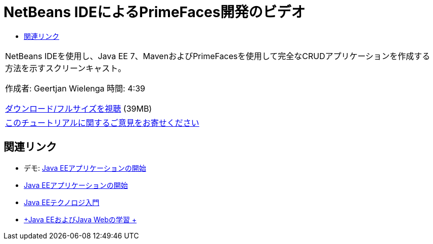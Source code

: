 // 
//     Licensed to the Apache Software Foundation (ASF) under one
//     or more contributor license agreements.  See the NOTICE file
//     distributed with this work for additional information
//     regarding copyright ownership.  The ASF licenses this file
//     to you under the Apache License, Version 2.0 (the
//     "License"); you may not use this file except in compliance
//     with the License.  You may obtain a copy of the License at
// 
//       http://www.apache.org/licenses/LICENSE-2.0
// 
//     Unless required by applicable law or agreed to in writing,
//     software distributed under the License is distributed on an
//     "AS IS" BASIS, WITHOUT WARRANTIES OR CONDITIONS OF ANY
//     KIND, either express or implied.  See the License for the
//     specific language governing permissions and limitations
//     under the License.
//

= NetBeans IDEによるPrimeFaces開発のビデオ
:jbake-type: tutorial
:jbake-tags: tutorials 
:jbake-status: published
:syntax: true
:toc: left
:toc-title:
:description: NetBeans IDEによるPrimeFaces開発のビデオ - Apache NetBeans
:keywords: Apache NetBeans, Tutorials, NetBeans IDEによるPrimeFaces開発のビデオ

|===
|NetBeans IDEを使用し、Java EE 7、MavenおよびPrimeFacesを使用して完全なCRUDアプリケーションを作成する方法を示すスクリーンキャスト。

作成者: Geertjan Wielenga
時間: 4:39

link:http://bits.netbeans.org/media/prime-faces-nb8.mp4[+ダウンロード/フルサイズを視聴+] (39MB)

 

|
link:/about/contact_form.html?to=3&subject=Feedback:%20Video%20of%20PrimeFaces%20Development%20with%20NetBeans%20IDE[+このチュートリアルに関するご意見をお寄せください+]
 
|===


== 関連リンク

* デモ: link:javaee-gettingstarted-screencast.html[+Java EEアプリケーションの開始+]
* link:javaee-gettingstarted.html[+Java EEアプリケーションの開始+]
* link:javaee-intro.html[+Java EEテクノロジ入門+]
* link:../../trails/java-ee.html[+Java EEおよびJava Webの学習 +]
